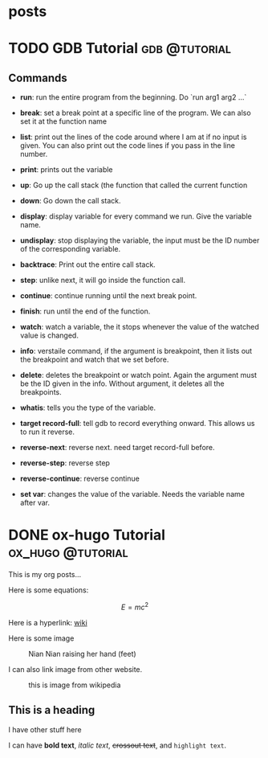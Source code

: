 #+HUGO_BASE_DIR: ../../
#+HUGO_SECTION: posts
* posts
:PROPERTIES:
:EXPORT_FILE_NAME: _index
:EXPORT_DATE: <2025-10-02 Thu>
:EXPORT_HUGO_PUBLISHDATE:
:EXPORT_HUGO_EXPIRYDATE:
:EXPORT_AUTHOR: zhi
:EXPORT_HUGO_WEIGHT: auto
:END:

* TODO GDB Tutorial                                           :gdb:@tutorial:
:PROPERTIES:
:EXPORT_FILE_NAME: index
:EXPORT_HUGO_BUNDLE: gdb-tutorial
:EXPORT_DATE: <2025-02-20 Thu>
:EXPORT_HUGO_PUBLISHDATE:
:EXPORT_HUGO_EXPIRYDATE:
:EXPORT_AUTHOR: zhi
:EXPORT_HUGO_WEIGHT: auto
:END:

** Commands
- *run*: run the entire program from the beginning. Do `run arg1 arg2 ...`

- *break*: set a break point at a specific line of the program.
   We can also set it at the function name

- *list*: print out the lines of the code around where I am at if no
  input is given.
  You can also print out the code lines if you pass in the line number.

- *print*: prints out the variable

- *up*: Go up the call stack (the function that called the current function

- *down*: Go down the call stack.

- *display*: display variable for every command we run. Give the variable name.

- *undisplay*: stop displaying the variable,
  the input must be the ID number of the corresponding variable.

- *backtrace*: Print out the entire call stack.

- *step*: unlike next, it will go inside the function call.

- *continue*: continue running until the next break point.

- *finish*: run until the end of the function.

- *watch*: watch a variable, the it stops whenever the value of the
  watched value is changed.

- *info*: verstaile command, if the argument is breakpoint, then it
  lists out the breakpoint and watch that we set before.

- *delete*: deletes the breakpoint or watch point. Again the argument
  must be the ID given in the info. Without argument, it deletes
  all the breakpoints.

- *whatis*: tells you the type of the variable.

- *target record-full*: tell gdb to record everything onward.
  This allows us to run it reverse.

- *reverse-next*: reverse next. need target record-full before.

- *reverse-step*: reverse step

- *reverse-continue*: reverse continue

- *set var*: changes the value of the variable. Needs the variable
  name after var.

* DONE ox-hugo Tutorial                                   :ox_hugo:@tutorial:
:PROPERTIES:
:EXPORT_FILE_NAME: index
:EXPORT_HUGO_BUNDLE: ox-hugo-tutorial
:EXPORT_DATE: <2025-02-20 Thu>
:EXPORT_HUGO_PUBLISHDATE:
:EXPORT_HUGO_EXPIRYDATE:
:EXPORT_AUTHOR: zhi
:EXPORT_HUGO_WEIGHT: auto
:EXPORT_HUGO_TYPE: post
:END:

This is my org posts...

Here is some equations:

$$ E = mc^2 $$

Here is a hyperlink:
[[https://www.wikipedia.org/][wiki]]

Here is some image

#+caption: Nian Nian raising her hand (feet)
#+attr_html: :width 100%
[[file:ox-hugo-tutorial/nian1.JPG]]

I can also link image from other website.

#+attr_html: :width 100%
#+caption: this is image from wikipedia
[[https://user-images.githubusercontent.com/21258296/114303440-bfc0ae80-9aeb-11eb-8cfa-48a4bb385a6d.png]]

** This is a heading
I have other stuff here

I can have *bold text*, /italic text/, +crossout text+, and ~highlight text~.
